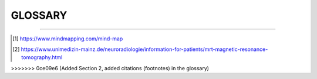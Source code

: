 ========================================
GLOSSARY
========================================

.. glossary::
   :sorted:

   Mind Map
      A Mind Map is a diagram for representing tasks, words, concepts, 
      or items linked to and arranged around a central concept or subject 
      using a non-linear graphical layout that allows the user 
      to build an intuitive framework around a central concept. 

      A Mind Map can turn a long list of information 
      into a colorful, memorable and highly organized diagram 
      that works in line with your brain's natural way of doing things.
      [1]_

      .. image:: _static/image/vacation-planning-mind-map.jpg
         :align: center 

      In behavioral geography, a mental map 
      is a person's point-of-view perception 
      of their area of interaction. 
      Although this kind of subject matter would seem most likely 
      to be studied by fields in the social sciences, 
      this particular subject is most often studied by modern-day geographers.

   MRI
   Magnetic Resonance Imaging
      Magnetic resonance imaging is a medical imaging technique 
      used in radiology to form pictures of the anatomy 
      and the physiological processes of the body. 

      It demonstrates very small differences of contrast 
      between different tissues. MRT uses information of 
      hydrogen nuclei (protons) which are exitated (and responding) 
      by a high frequency radio wave pulse in the presence of 
      a very strong magnetic field. 
      MRI scanners use strong magnetic fields, magnetic field gradients, 
      and radio waves to generate images of the organs in the body.
      [2]_


----

.. [1]  https://www.mindmapping.com/mind-map
.. [2]  https://www.unimedizin-mainz.de/neuroradiologie/information-for-patients/mrt-magnetic-resonance-tomography.html
>>>>>>> 0ce09e6 (Added Section 2, added citations (footnotes) in the glossary)

